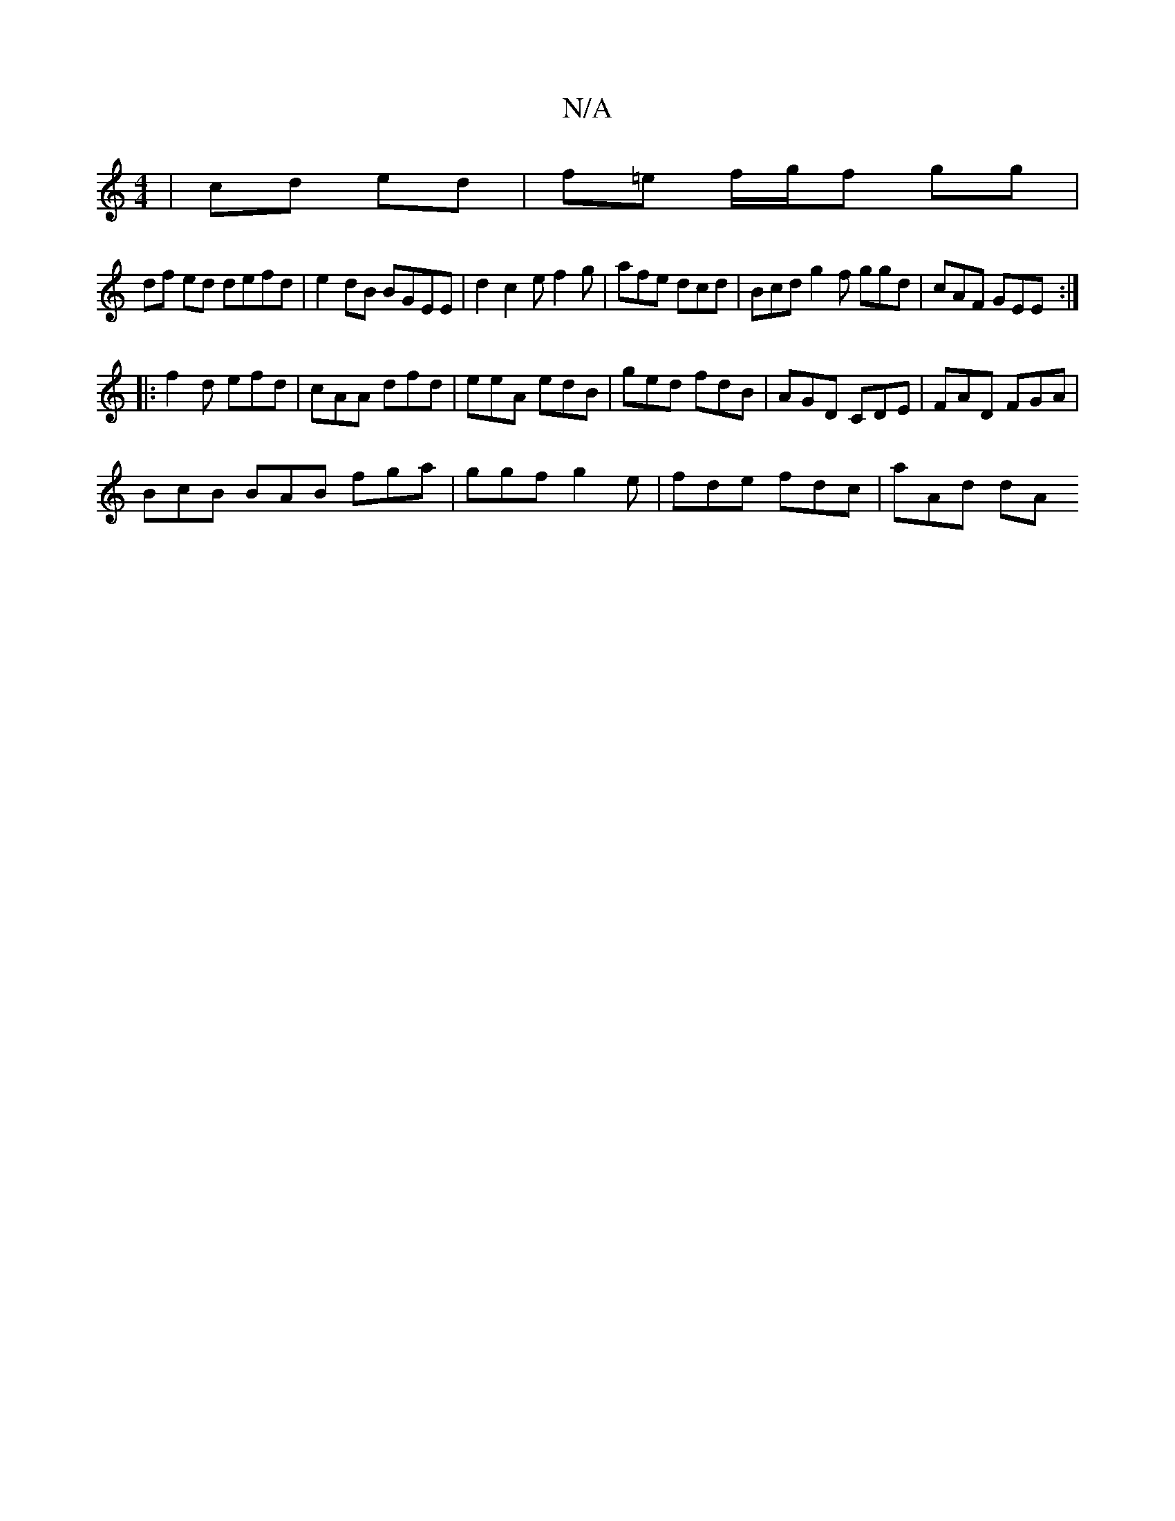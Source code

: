 X:1
T:N/A
M:4/4
R:N/A
K:Cmajor
| cd ed | f=e f/g/f gg |
df ed defd | e2 dB BGEE | d2 c2e f2 g | afe dcd| Bcd g2f ggd| cAF GEE:|
|: f2d efd | cAA dfd | eeA edB | ged fdB | AGD CDE | FAD FGA |
BcB BAB fga | ggf g2e | fde fdc | aAd dA